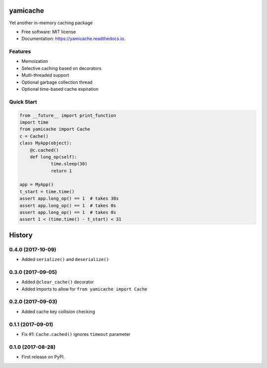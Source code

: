 =========
yamicache
=========


.. image:: https://img.shields.io/pypi/v/yamicache.svg
        :target: https://pypi.org/project/yamicache/
        :alt: Pypi Version

.. image:: https://img.shields.io/travis/mtik00/yamicache.svg
        :target: https://travis-ci.org/mtik00/yamicache
        :alt: Travis Status

.. image:: https://readthedocs.org/projects/yamicache/badge/?version=latest
        :target: https://yamicache.readthedocs.io/en/latest/?badge=latest
        :alt: Documentation Status

.. image:: https://coveralls.io/repos/github/mtik00/yamicache/badge.svg?branch=master
        :target: https://coveralls.io/github/mtik00/yamicache?branch=master
        :alt: Coveralls Status


Yet another in-memory caching package


* Free software: MIT license
* Documentation: https://yamicache.readthedocs.io.


Features
--------

* Memoization
* Selective caching based on decorators
* Mutli-threaded support
* Optional garbage collection thread
* Optional time-based cache expiration


Quick Start
-----------

.. code-block:: python

    from __future__ import print_function
    import time
    from yamicache import Cache
    c = Cache()
    class MyApp(object):
        @c.cached()
        def long_op(self):
                time.sleep(30)
                return 1

    app = MyApp()
    t_start = time.time()
    assert app.long_op() == 1  # takes 30s
    assert app.long_op() == 1  # takes 0s
    assert app.long_op() == 1  # takes 0s
    assert 1 < (time.time() - t_start) < 31


=======
History
=======

0.4.0 (2017-10-09)
------------------

* Added ``serialize()`` and ``deserialize()``


0.3.0 (2017-09-05)
------------------

* Added ``@clear_cache()`` decorator
* Added imports to allow for ``from yamicache import Cache``


0.2.0 (2017-09-03)
------------------

* Added cache key collision checking


0.1.1 (2017-09-01)
------------------

* Fix #1: ``Cache.cached()`` ignores ``timeout`` parameter


0.1.0 (2017-08-28)
------------------

* First release on PyPI.


